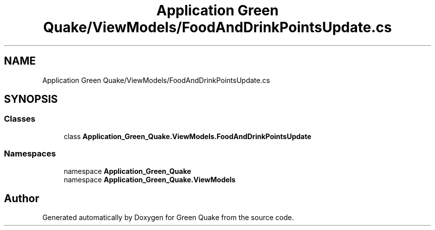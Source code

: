 .TH "Application Green Quake/ViewModels/FoodAndDrinkPointsUpdate.cs" 3 "Thu Apr 29 2021" "Version 1.0" "Green Quake" \" -*- nroff -*-
.ad l
.nh
.SH NAME
Application Green Quake/ViewModels/FoodAndDrinkPointsUpdate.cs
.SH SYNOPSIS
.br
.PP
.SS "Classes"

.in +1c
.ti -1c
.RI "class \fBApplication_Green_Quake\&.ViewModels\&.FoodAndDrinkPointsUpdate\fP"
.br
.in -1c
.SS "Namespaces"

.in +1c
.ti -1c
.RI "namespace \fBApplication_Green_Quake\fP"
.br
.ti -1c
.RI "namespace \fBApplication_Green_Quake\&.ViewModels\fP"
.br
.in -1c
.SH "Author"
.PP 
Generated automatically by Doxygen for Green Quake from the source code\&.
